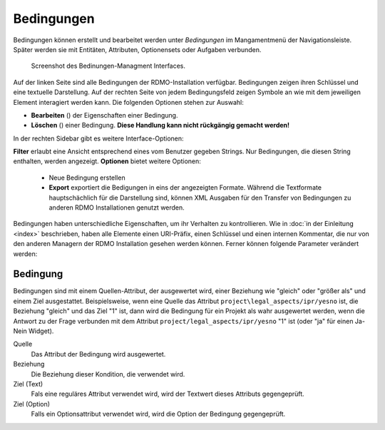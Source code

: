 Bedingungen
-----------

Bedingungen können erstellt und bearbeitet werden unter *Bedingungen* im Mangamentmenü der Navigationsleiste. Später werden sie mit Entitäten, Attributen, Optionensets oder Aufgaben verbunden.


.. figure:: ../_static/img/screens/Bedingungen.PNG
   :target: ../_static/img/screens/Bedingungen.PNG

   Screenshot des Bedinungen-Managment Interfaces.
   
Auf der linken Seite sind alle Bedingungen der RDMO-Installation verfügbar. Bedingungen zeigen ihren Schlüssel und eine textuelle Darstellung. Auf der rechten Seite von jedem Bedingungsfeld zeigen Symbole an wie mit dem jeweiligen Element interagiert werden kann. Die folgenden Optionen stehen zur Auswahl:


* **Bearbeiten** (|update|) der Eigenschaften einer Bedingung.
* **Löschen** (|delete|) einer Bedingung. **Diese Handlung kann nicht rückgängig gemacht werden!**

.. |update| image:: ../_static/img/icons/update.png
.. |delete| image:: ../_static/img/icons/delete.png

In der rechten Sidebar gibt es weitere Interface-Optionen:

**Filter** erlaubt eine Ansicht entsprechend eines vom Benutzer gegeben Strings. Nur Bedingungen, die diesen String enthalten, werden angezeigt.
**Optionen** bietet weitere Optionen:

  * Neue Bedingung erstellen
  
  * **Export** exportiert die Bedigungen in eins der angezeigten Formate. Während die Textformate hauptschächlich für die Darstellung sind, können XML Ausgaben für den Transfer von Bedingungen zu anderen RDMO Installationen genutzt werden.

Bedingungen haben unterschiedliche Eigenschaften, um ihr Verhalten zu kontrollieren. Wie in :doc:`in der Einleitung <index>` beschrieben,  haben alle Elemente einen URI-Präfix, einen Schlüssel und einen internen Kommentar, die nur von den anderen Managern der RDMO Installation gesehen werden können. Ferner können folgende Parameter verändert werden: 

Bedingung
"""""""""

Bedingungen sind mit einem Quellen-Attribut, der ausgewertet wird, einer Beziehung wie "gleich" oder "größer als" und einem Ziel ausgestattet. Beispielsweise, wenn eine Quelle das Attribut ``project\legal_aspects/ipr/yesno`` ist, die Beziehung "gleich" und das Ziel "1" ist, dann wird die Bedingung für ein Projekt als wahr ausgewertet werden, wenn die Antwort zu der Frage verbunden mit dem Attribut ``project/legal_aspects/ipr/yesno`` "1" ist (oder "ja" für einen Ja-Nein Widget).

Quelle
  Das Attribut der Bedingung wird ausgewertet.

Beziehung
  Die Beziehung dieser Kondition, die verwendet wird.

Ziel (Text)
  Fals eine reguläres Attribut verwendet wird, wird der Textwert dieses Attributs gegengeprüft.

Ziel (Option)
  Falls ein Optionsattribut verwendet wird, wird die Option der Bedingung gegengeprüft.
